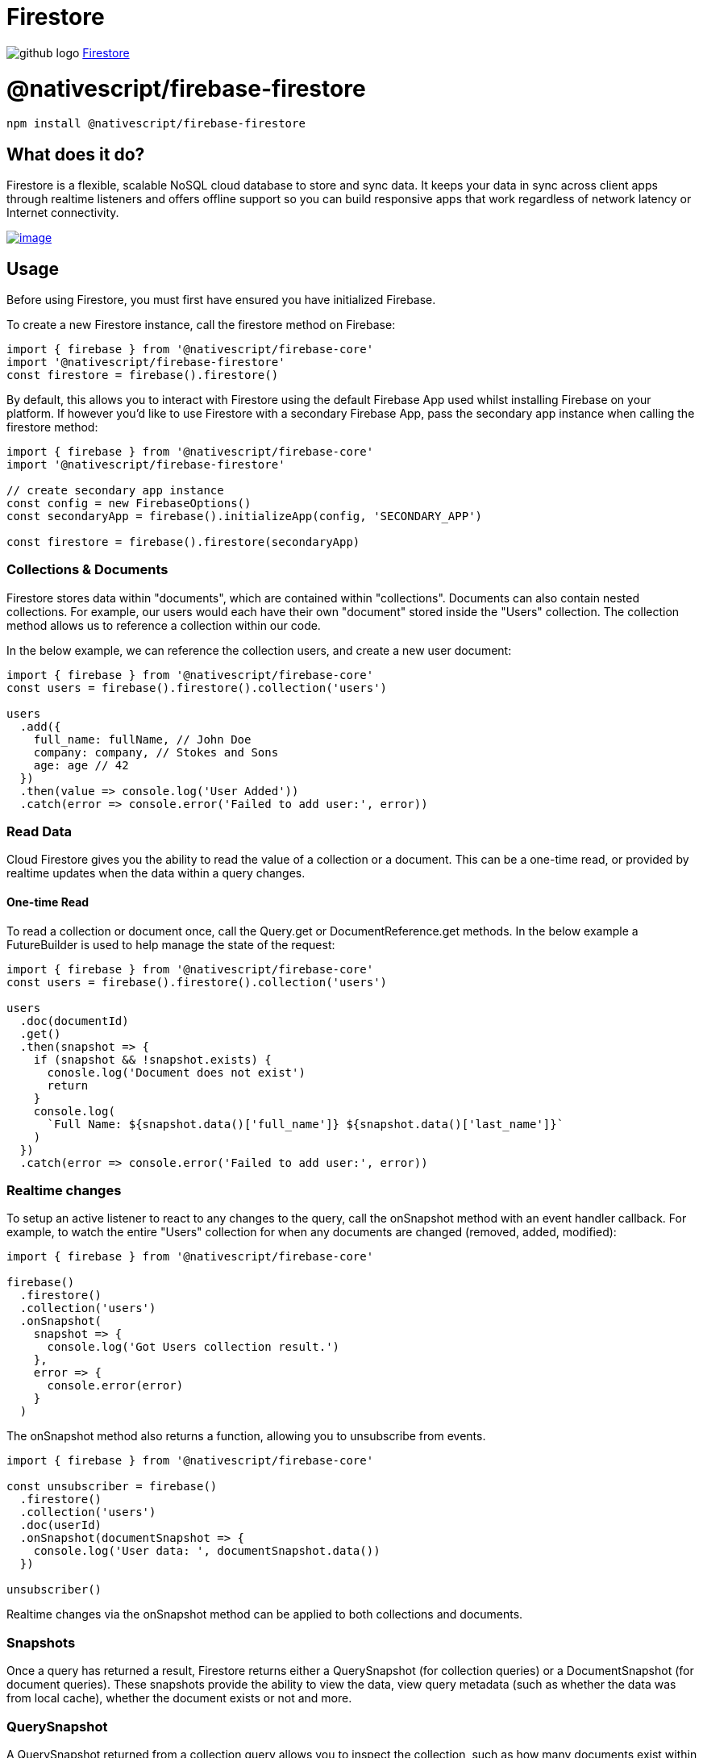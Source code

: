= Firestore
:doctype: book
:link: https://raw.githubusercontent.com/NativeScript/firebase/main/packages/firebase-firestore/README.md

image:../assets/images/github/GitHub-Mark-32px.png[github logo] https://github.com/NativeScript/firebase/tree/main/packages/firebase-firestore[Firestore]

= @nativescript/firebase-firestore

[,cli]
----
npm install @nativescript/firebase-firestore
----

== What does it do?

Firestore is a flexible, scalable NoSQL cloud database to store and sync data. It keeps your data in sync across client apps through realtime listeners and offers offline support so you can build responsive apps that work regardless of network latency or Internet connectivity.

image::https://img.youtube.com/vi/QcsAb2RR52c/hqdefault.jpg[image,link=https://www.youtube.com/watch?v=QcsAb2RR52c]

== Usage

Before using Firestore, you must first have ensured you have initialized Firebase.

To create a new Firestore instance, call the firestore method on Firebase:

[,ts]
----
import { firebase } from '@nativescript/firebase-core'
import '@nativescript/firebase-firestore'
const firestore = firebase().firestore()
----

By default, this allows you to interact with Firestore using the default Firebase App used whilst installing Firebase on your platform. If however you'd like to use Firestore with a secondary Firebase App, pass the secondary app instance when calling the firestore method:

[,ts]
----
import { firebase } from '@nativescript/firebase-core'
import '@nativescript/firebase-firestore'

// create secondary app instance
const config = new FirebaseOptions()
const secondaryApp = firebase().initializeApp(config, 'SECONDARY_APP')

const firestore = firebase().firestore(secondaryApp)
----

=== Collections & Documents

Firestore stores data within "documents", which are contained within "collections". Documents can also contain nested collections. For example, our users would each have their own "document" stored inside the "Users" collection. The collection method allows us to reference a collection within our code.

In the below example, we can reference the collection users, and create a new user document:

[,ts]
----
import { firebase } from '@nativescript/firebase-core'
const users = firebase().firestore().collection('users')

users
  .add({
    full_name: fullName, // John Doe
    company: company, // Stokes and Sons
    age: age // 42
  })
  .then(value => console.log('User Added'))
  .catch(error => console.error('Failed to add user:', error))
----

=== Read Data

Cloud Firestore gives you the ability to read the value of a collection or a document. This can be a one-time read, or provided by realtime updates when the data within a query changes.

==== One-time Read

To read a collection or document once, call the Query.get or DocumentReference.get methods. In the below example a FutureBuilder is used to help manage the state of the request:

[,ts]
----
import { firebase } from '@nativescript/firebase-core'
const users = firebase().firestore().collection('users')

users
  .doc(documentId)
  .get()
  .then(snapshot => {
    if (snapshot && !snapshot.exists) {
      conosle.log('Document does not exist')
      return
    }
    console.log(
      `Full Name: ${snapshot.data()['full_name']} ${snapshot.data()['last_name']}`
    )
  })
  .catch(error => console.error('Failed to add user:', error))
----

=== Realtime changes

To setup an active listener to react to any changes to the query, call the onSnapshot method with an event handler callback. For example, to watch the entire "Users" collection for when any documents are changed (removed, added, modified):

[,ts]
----
import { firebase } from '@nativescript/firebase-core'

firebase()
  .firestore()
  .collection('users')
  .onSnapshot(
    snapshot => {
      console.log('Got Users collection result.')
    },
    error => {
      console.error(error)
    }
  )
----

The onSnapshot method also returns a function, allowing you to unsubscribe from events.

[,ts]
----
import { firebase } from '@nativescript/firebase-core'

const unsubscriber = firebase()
  .firestore()
  .collection('users')
  .doc(userId)
  .onSnapshot(documentSnapshot => {
    console.log('User data: ', documentSnapshot.data())
  })

unsubscriber()
----

Realtime changes via the onSnapshot method can be applied to both collections and documents.

=== Snapshots

Once a query has returned a result, Firestore returns either a QuerySnapshot (for collection queries) or a DocumentSnapshot (for document queries). These snapshots provide the ability to view the data, view query metadata (such as whether the data was from local cache), whether the document exists or not and more.

=== QuerySnapshot

A QuerySnapshot returned from a collection query allows you to inspect the collection, such as how many documents exist within it, access to the documents within the collection, any changes since the last query and more.

To access the documents within a QuerySnapshot, call the forEach method:

[,ts]
----
import { firebase } from '@nativescript/firebase-core'
firebase()
  .firestore()
  .collection('users')
  .get()
  .then(querySnapshot => {
    console.log('Total users: ', querySnapshot.size)

    querySnapshot.forEach(documentSnapshot => {
      console.log('User ID: ', documentSnapshot.id, documentSnapshot.data())
    })
  })
----

Each child document of a QuerySnapshot is a QueryDocumentSnapshot, which allows you to access specific information about a document (see below).

=== DocumentSnapshot

A DocumentSnapshot is returned from a query to a specific document, or as part of the documents returned via a QuerySnapshot. The snapshot provides the ability to view a documents data, metadata and whether a document actually exists.

To view a documents data, call the data method on the snapshot:

[,ts]
----
import { firebase } from '@nativescript/firebase-core'

firebase()
  .firestore()
  .collection('users')
  .doc('ABC')
  .get()
  .then(documentSnapshot => {
    console.log('User exists: ', documentSnapshot.exists)

    if (documentSnapshot.exists) {
      console.log('User data: ', documentSnapshot.data())
    }
  })
----

A snapshot also provides a helper function to easily access deeply nested data within a document. Call the get method with a dot-notated path:

[,ts]
----
import { firebase } from '@nativescript/firebase-core'

firebase()
  .firestore()
  .collection('users')
  .doc('ABC')
  .get()
  .then(documentSnapshot => {
    return documentSnapshot.get('info.address.zipcode')
  })
  .then(zipCode => {
    console.log('Users zip code is: ', zipCode)
  })
----

=== Querying

Cloud Firestore offers advanced capabilities for querying collections. Queries work with both one-time reads or subscribing to changes

=== Filtering

To filter documents within a collection, the where method can be chained onto a collection reference. Filtering supports equality checks and "in" queries. For example, for filter users where their age is greater than 20:

[,ts]
----
import { firebase } from '@nativescript/firebase-core';

firebase().firestore()
  .collection('users')
  .where('age', '>', 20)
  .get()
  .then(...);
----

Firestore also supports array queries. For example, to filter users who speak English (en) or Italian (it), use the arrayContainsAny filter:

[,ts]
----
import { firebase } from '@nativescript/firebase-core';

firebase().firestore()
  .collection('users')
  .where('language', 'array-contains-any', ['en', 'it'])
  .get()
  .then(...);
----

To learn more about all of the querying capabilities Cloud Firestore has to offer, view the https://firebase.google.com/docs/firestore/query-data/queries[Firebase documentation].

=== Limiting

To limit the number of documents returned from a query, use the limit method on a collection reference:

[,ts]
----
import { firebase } from '@nativescript/firebase-core';

firebase().firestore()
  .collection('users')
  .limit(2)
  .get()
  .then(...);
----

You can also limit to the last documents within the collection query by using limitToLast:

[,ts]
----
import { firebase } from '@nativescript/firebase-core';

firebase().firestore()
  .collection('users')
  .orderBy('age')
  .limitToLast(2)
  .get()
  .then(...);
----

=== Ordering

To order the documents by a specific value, use the orderBy method:

[,ts]
----
import { firebase } from '@nativescript/firebase-core';

firebase().firestore()
  .collection('users')
  .orderBy('age', descending: true)
  .get()
  .then(...);
----

=== Start & End Cursors

To start and/or end a query at a specific point within a collection, you can pass a value to the startAt, endAt, startAfter or endBefore methods. You must specify an order to use cursor queries, for example:

[,ts]
----
import { firebase } from '@nativescript/firebase-core';

firebase().firestore()
  .collection('users')
  .orderBy('age')
  .orderBy('company')
  .startAt([4, 'Alphabet Inc.'])
  .endAt([21, 'Google LLC'])
  .get()
  .then(...);
----

You can further specify a DocumentSnapshot instead of a specific value, by passing it to the startAfterDocument, startAtDocument, endAtDocument or endBeforeDocument methods. For example:

[,ts]
----
import { firebase } from '@nativescript/firebase-core';

firebase().firestore()
  .collection('users')
  .orderBy('age')
  .startAfterDocument(documentSnapshot)
  .get()
  .then(...);
----

=== Query Limitations

Cloud Firestore does not support the following types of queries:

* Queries with range filters on different fields, as described in the previous section.
* Logical OR queries. In this case, you should create a separate query for each OR condition and merge the query results in your app.
* Queries with a != clause. In this case, you should split the query into a greater-than query and a less-than query. For example, the query clause where("age", '!=', 30) is not supported, however you can get the same result set by combining two queries, one with the clause where("age", '<', 30) and one with the clause where("age", '>', 30)

=== Writing Data

The https://firebase.google.com/docs/firestore/manage-data/structure-data[Firebase Documentation] provides some great examples on the best practices to structuring your data. It is recommended that you read the guide before building your database.

For more information on what is possible when writing data to Firestore, please refer to this https://firebase.google.com/docs/firestore/manage-data/add-data[documentation]

=== Adding Documents

To add a new document to a collection, use the add method on a CollectionReference:

[,ts]
----
import { firebase } from '@nativescript/firebase-core'

firebase()
  .firestore()
  .collection('users')
  .add({
    name: 'Ada Lovelace',
    age: 30
  })
  .then(() => {
    console.log('User added!')
  })
----

The add method adds the new document to your collection with a random unique ID. If you'd like to specify your own ID, call the set method on a DocumentReference instead:

[,ts]
----
import { firebase } from '@nativescript/firebase-core'

firebase()
  .firestore()
  .collection('users')
  .doc('ABC')
  .set({
    name: 'Ada Lovelace',
    age: 30
  })
  .then(() => {
    console.log('User added!')
  })
----

=== Updating documents

The set method exampled above replaces any existing data on a given DocumentReference. if you'd like to update a document instead, use the update method:

[,ts]
----
import { firebase } from '@nativescript/firebase-core'

firebase()
  .firestore()
  .collection('users')
  .doc('ABC')
  .update({
    age: 31
  })
  .then(() => {
    console.log('User updated!')
  })
----

The method also provides support for updating deeply nested values via dot-notation:

[,ts]
----
import { firebase } from '@nativescript/firebase-core'

firebase()
  .firestore()
  .collection('users')
  .doc('ABC')
  .update({
    'info.address.zipcode': 94040
  })
  .then(() => {
    console.log('User updated!')
  })
----

=== Field values

Cloud Firestore supports storing and manipulating values on your database, such as Timestamps, GeoPoints, Blobs and array management.

To store GeoPoint values, provide the latitude and longitude to a new instance of the class:

[,ts]
----
import { firebase } from '@nativescript/firebase-core'
import { GeoPoint } from '@nativescript/firebase-firestore'

firebase()
  .firestore()
  .doc('users/ABC')
  .update({
    'info.address.location': new GeoPoint(53.483959, -2.244644)
  })
----

To store a Blob (Bytes) (for example of a Base64 image string), provide the string to the static fromBase64String method on the class:

[,ts]
----
import { firebase } from '@nativescript/firebase-core'
import { Bytes } from '@nativescript/firebase-firestore'

firebase()
  .firestore()
  .doc('users/ABC')
  .update({
    'info.avatar': Bytes.fromBase64String('data:image/png;base64,iVBOR...')
  })
----

When storing timestamps, it is recommended you use the serverTimestamp static method on the FieldValue class. When written to the database, the Firebase servers will write a new timestamp based on their time, rather than the clients. This helps resolve any data consistency issues with different client timezones:

[,ts]
----
import { firebase } from '@nativescript/firebase-core'
import { FieldValue } from '@nativescript/firebase-firestore'

firebase().firestore().doc('users/ABC').update({
  createdAt: FieldValue.serverTimestamp()
})
----

Cloud Firestore also allows for storing arrays. To help manage the values with an array (adding or removing) the API exposes an arrayUnion and arrayRemove methods on the FieldValue class.

To add a new value to an array (if it does not exist):

[,ts]
----
import { firebase } from '@nativescript/firebase-core'

firebase()
  .firestore()
  .doc('users/ABC')
  .update({
    fcmTokens: firestore.FieldValue.arrayUnion('ABCDE123456')
  })
----

To remove a value from the array (if it exists):

[,ts]
----
import { firebase } from '@nativescript/firebase-core'

firebase()
  .firestore()
  .doc('users/ABC')
  .update({
    fcmTokens: firestore.FieldValue.arrayRemove('ABCDE123456')
  })
----

=== Removing data

You can delete documents within Cloud Firestore using the delete method on a DocumentReference:

[,ts]
----
import { firebase } from '@nativescript/firebase-core'

firebase()
  .firestore()
  .collection('users')
  .doc('ABC')
  .delete()
  .then(() => {
    console.log('User deleted!')
  })
----

If you need to remove a specific property with a document, rather than the document itself, you can use the delete method on the FieldValue class:

[,ts]
----
import { firebase } from '@nativescript/firebase-core'
import { FieldValue } from '@nativescript/firebase-firestore'

firebase().firestore().collection('users').doc('ABC').update({
  fcmTokens: FieldValue.delete()
})
----

=== Transactions

Transactions are a way to always ensure a write occurs with the latest information available on the server. Transactions never partially apply writes & all writes execute at the end of a successful transaction.

Transactions are useful when you want to update a field's value based on its current value, or the value of some other field. If you simply want to write multiple documents without using the document's current state, a batch write would be more appropriate.

When using transactions, note that:

Read operations must come before write operations.
A function calling a transaction (transaction function) might run more than once if a concurrent edit affects a document that the transaction reads.
Transaction functions should not directly modify application state (return a value from the updateFunction).
Transactions will fail when the client is offline.
Imagine a scenario whereby an app has the ability to "Like" user posts. Whenever a user presses the "Like" button, a "likes" value (number of likes) on a "Posts" collection document increments. Without transactions, we'd first need to read the existing value and then increment that value in two separate operations.

On a high traffic application, the value on the server could already have changed by the time the operation sets a new value, causing the actual number to not be consistent.

Transactions remove this issue by atomically updating the value on the server. If the value changes whilst the transaction is executing, it will retry. This always ensures the value on the server is used rather than the client value.

To execute a new transaction, call the runTransaction method:

[,ts]
----
import { firebase } from '@nativescript/firebase-core'

function onPostLike(postId) {
  // Create a reference to the post
  const postReference = firebase().firestore().doc(`posts/${postId}`)

  return firestore().runTransaction(async transaction => {
    // Get post data first
    const postSnapshot = await transaction.get(postReference)

    if (!postSnapshot.exists) {
      throw 'Post does not exist!'
    }

    transaction.update(postReference, {
      likes: postSnapshot.data().likes + 1
    })
  })
}

onPostLike('ABC')
  .then(() => console.log('Post likes incremented via a transaction'))
  .catch(error => console.error(error))
----

=== Batch write

If you do not need to read any documents in your operation set, you can execute multiple write operations as a single batch that contains any combination of set, update, or delete operations. A batch of writes completes atomically and can write to multiple documents.

First, create a new batch instance via the batch method, perform operations on the batch and finally commit it once ready. The example below shows how to delete all documents in a collection in a single operation:

[,ts]
----
import { firebase } from '@nativescript/firebase-core'

async function massDeleteUsers() {
  // Get all users
  const usersQuerySnapshot = await firebase().firestore().collection('users').get()

  // Create a new batch instance
  const batch = firebase().firestore().batch()

  usersQuerySnapshot.forEach(documentSnapshot => {
    batch.delete(documentSnapshot.ref)
  })

  return batch.commit()
}

massDeleteUsers().then(() =>
  console.log('All users deleted in a single batch operation.')
)
----

=== Secure your data

It is important that you understand how to write rules in your Firebase console to ensure that your data is secure. Please follow the Firebase Firestore documentation on https://firebase.google.com/docs/firestore/security/get-started[security].

=== Offline Capabilities

Firestore provides out of the box support for offline capabilities. When reading and writing data, Firestore uses a local database which synchronizes automatically with the server. Firestore functionality continues when users are offline, and automatically handles data migration to the server when they regain connectivity.

This functionality is enabled by default, however it can be disabled if you need it to be disabled (e.g. on apps containing sensitive information). The settings() method must be called before any Firestore interaction is performed, otherwise it will only take effect on the next app launch:

[,ts]
----
import { firebase } from '@nativescript/firebase-core'
firebase().firestore().settings.persistence = false
----

== License

Apache License Version 2.0
